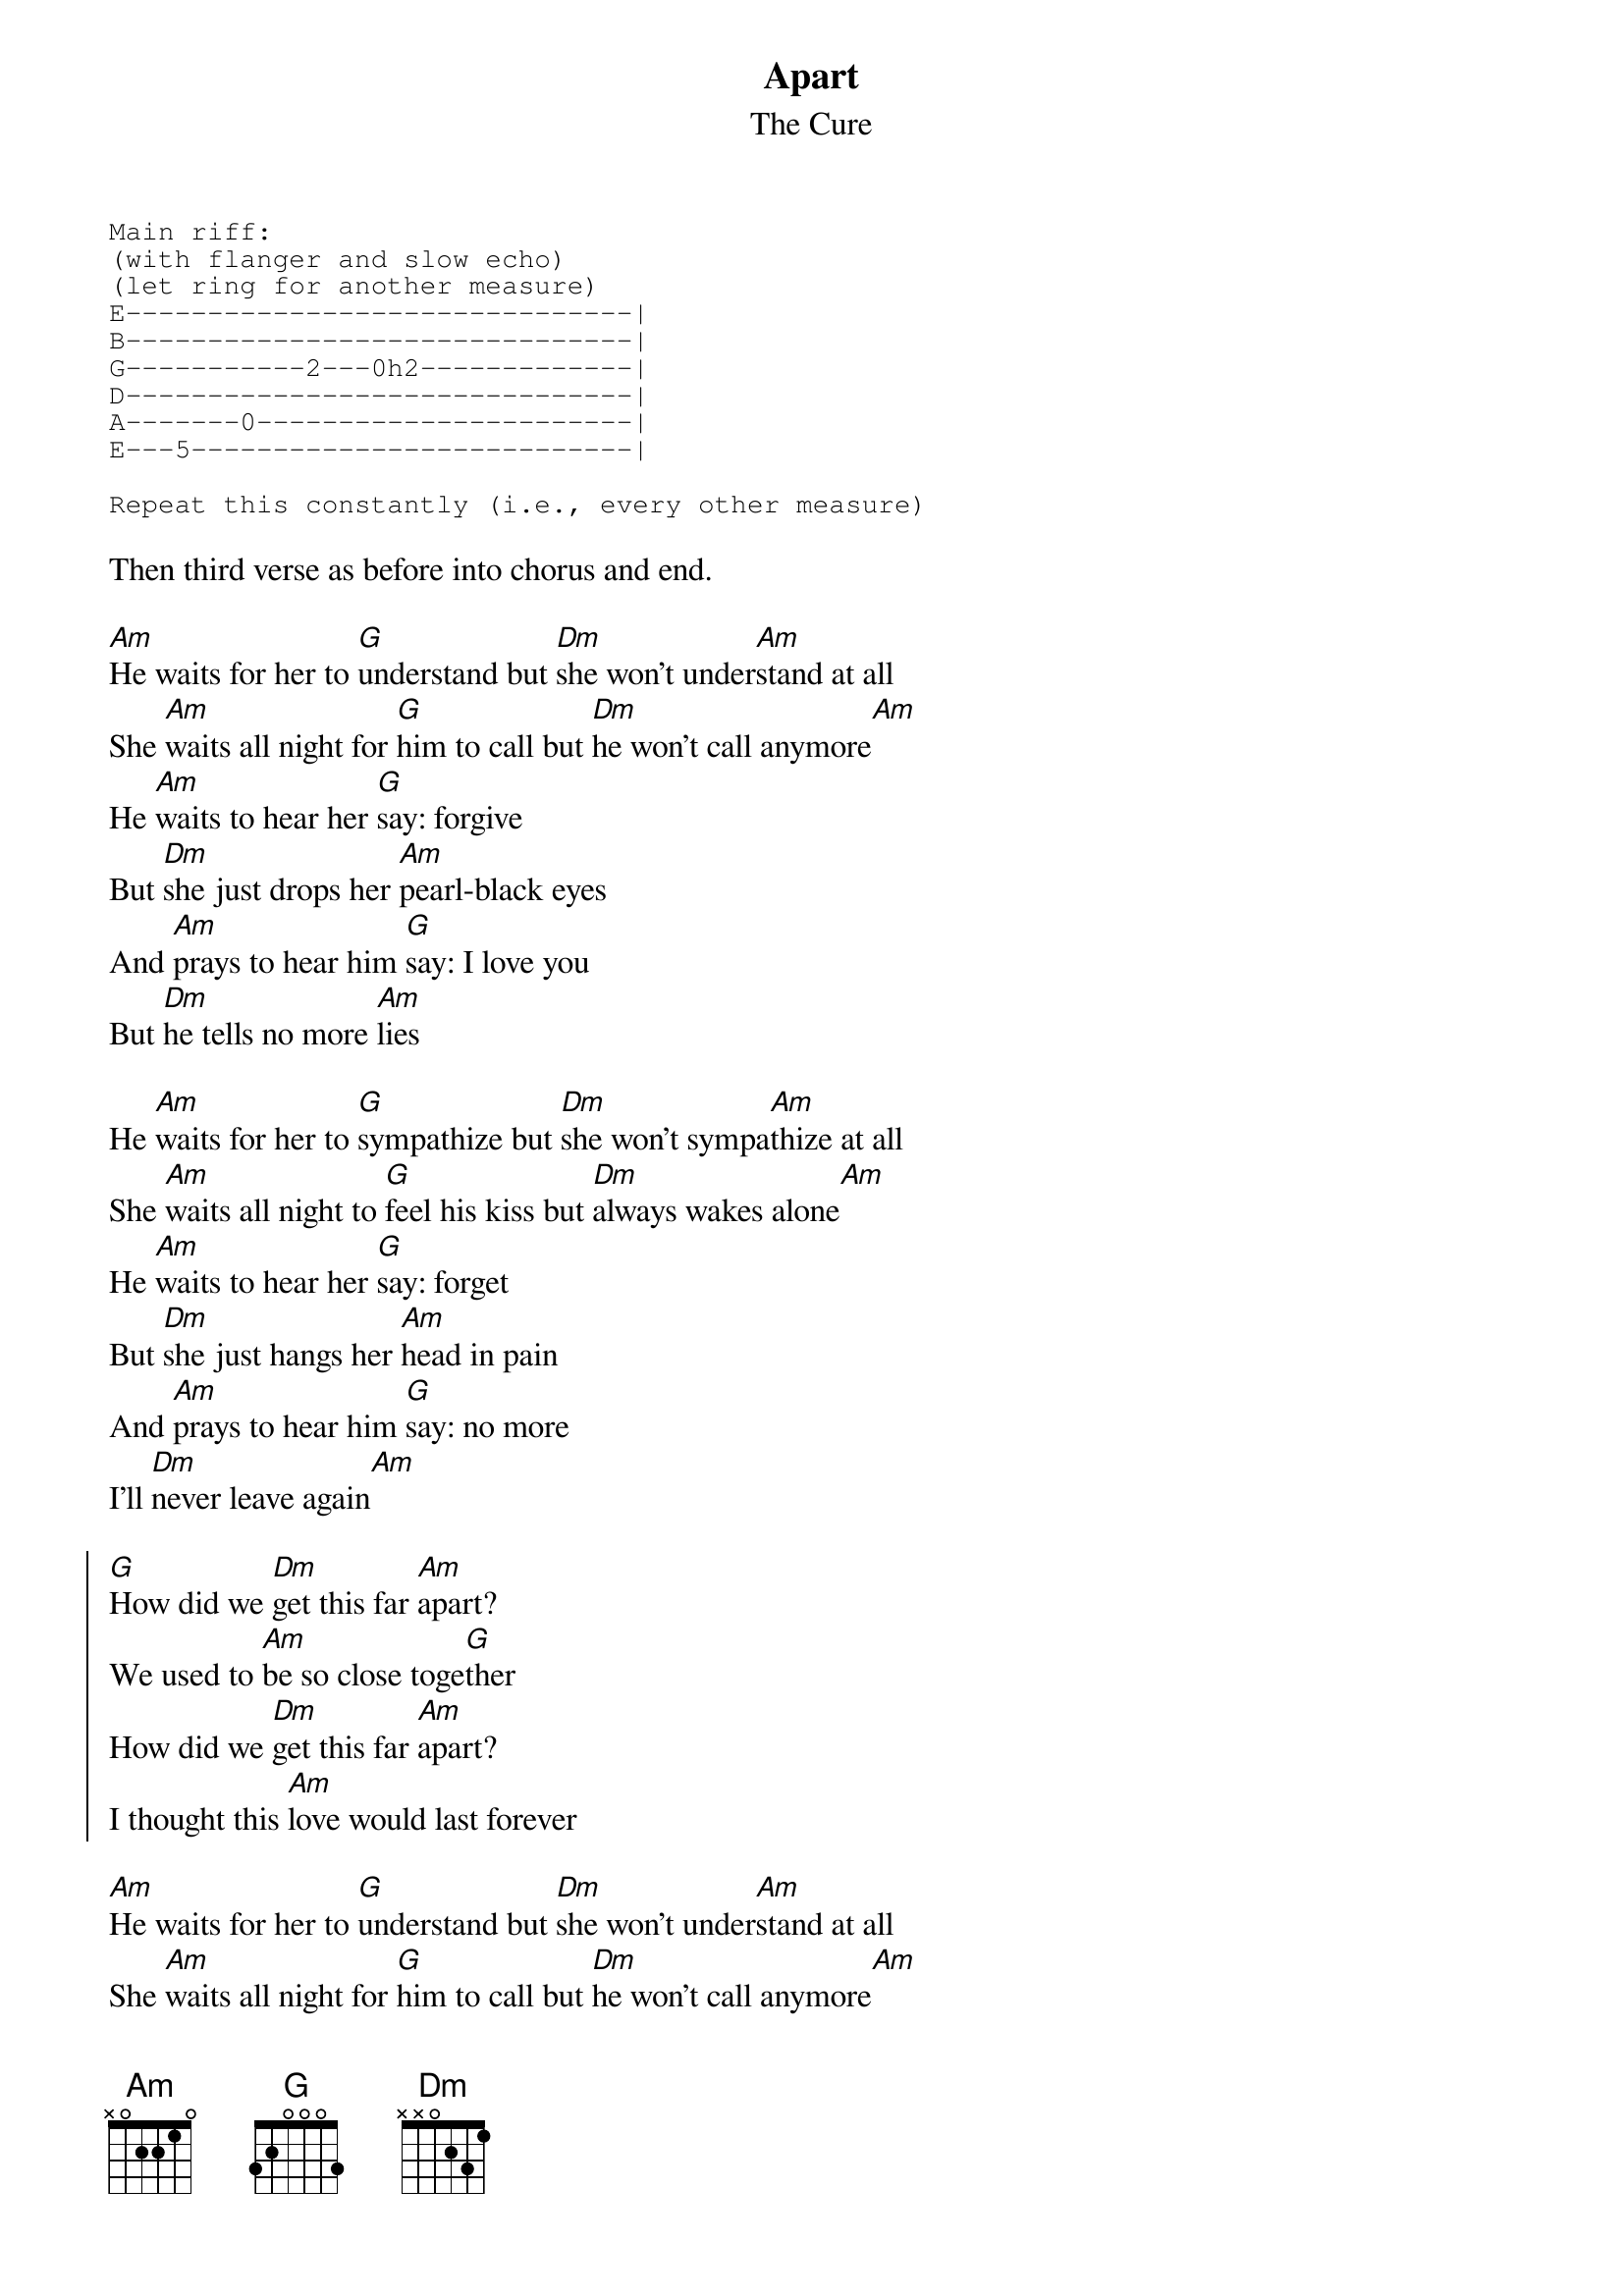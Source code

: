 {t:Apart}
{st:The Cure}
{sot}
Main riff:
(with flanger and slow echo)
(let ring for another measure)
E-------------------------------|
B-------------------------------|
G-----------2---0h2-------------|
D-------------------------------|
A-------0-----------------------|
E---5---------------------------|

Repeat this constantly (i.e., every other measure)
{eot}

Then third verse as before into chorus and end.

[Am]He waits for her to [G]understand but [Dm]she won't under[Am]stand at all
She [Am]waits all night for [G]him to call but [Dm]he won't call anymore[Am]
He [Am]waits to hear her [G]say: forgive
But [Dm]she just drops her [Am]pearl-black eyes
And [Am]prays to hear him [G]say: I love you
But [Dm]he tells no more [Am]lies

He [Am]waits for her to [G]sympathize but [Dm]she won't sympa[Am]thize at all
She [Am]waits all night to [G]feel his kiss but [Dm]always wakes alone[Am]
He [Am]waits to hear her [G]say: forget
But [Dm]she just hangs her [Am]head in pain
And [Am]prays to hear him [G]say: no more
I'll [Dm]never leave again[Am]

{start_of_chorus}
[G]How did we [Dm]get this far [Am]apart?
We used to [Am]be so close toge[G]ther
How did we [Dm]get this far [Am]apart?
I thought this [Am]love would last forever
{end_of_chorus}

[Am]He waits for her to [G]understand but [Dm]she won't under[Am]stand at all
She [Am]waits all night for [G]him to call but [Dm]he won't call anymore[Am]
He [Am]waits to hear her [G]say: forgive
But [Dm]she just drops her [Am]pearl-black eyes
And [Am]prays to hear him [G]say: I love you
But [Dm]he tells no more [Am]lies

{comment: Chorus}
